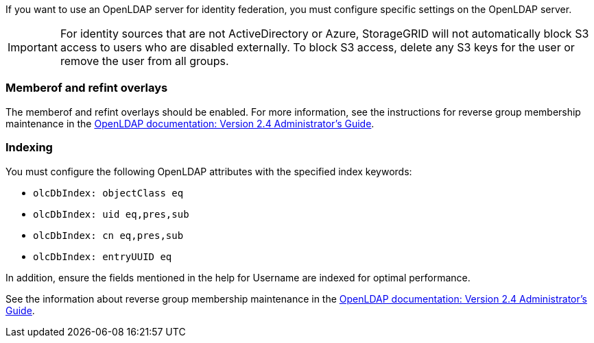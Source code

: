 //These are the shared steps for identity federation openldap guidelines in the tenant manager and the grid manager//


If you want to use an OpenLDAP server for identity federation, you must configure specific settings on the OpenLDAP server.

IMPORTANT: For identity sources that are not ActiveDirectory or Azure, StorageGRID will not automatically block S3 access to users who are disabled externally. To block S3 access, delete any S3 keys for the user or remove the user from all groups.

=== Memberof and refint overlays

The memberof and refint overlays should be enabled. For more information, see the instructions for reverse group membership maintenance in the 
http://www.openldap.org/doc/admin24/index.html[OpenLDAP documentation: Version 2.4 Administrator's Guide^].

=== Indexing

You must configure the following OpenLDAP attributes with the specified index keywords:

* `olcDbIndex: objectClass eq`
* `olcDbIndex: uid eq,pres,sub`
* `olcDbIndex: cn eq,pres,sub`
* `olcDbIndex: entryUUID eq`

In addition, ensure the fields mentioned in the help for Username are indexed for optimal performance.

See the information about reverse group membership maintenance in the
http://www.openldap.org/doc/admin24/index.html[OpenLDAP documentation: Version 2.4 Administrator's Guide^].

